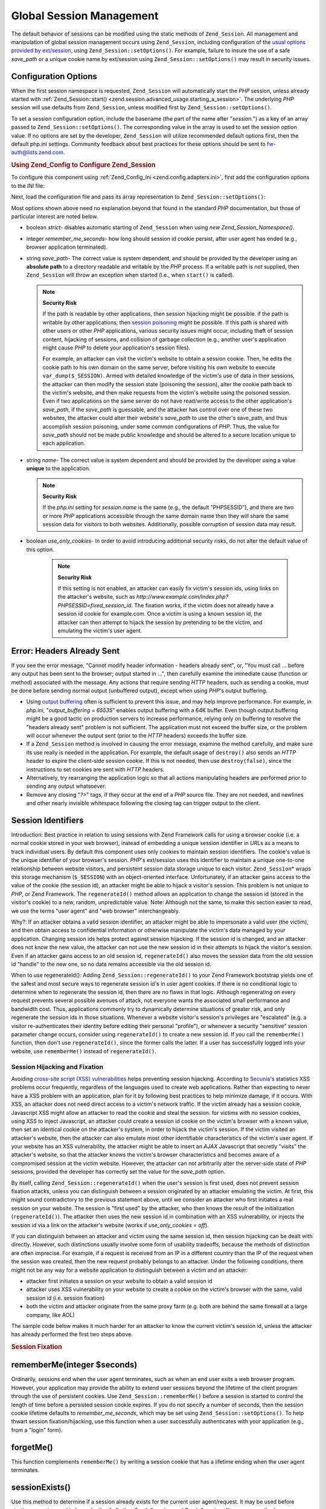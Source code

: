 .. _zend.session.global_session_management:

Global Session Management
=========================

The default behavior of sessions can be modified using the static methods of ``Zend_Session``. All management and manipulation of global session management occurs using ``Zend_Session``, including configuration of the `usual options provided by ext/session`_, using ``Zend_Session::setOptions()``. For example, failure to insure the use of a safe *save_path* or a unique cookie name by ext/session using ``Zend_Session::setOptions()`` may result in security issues.

.. _zend.session.global_session_management.configuration_options:

Configuration Options
---------------------

When the first session namespace is requested, ``Zend_Session`` will automatically start the *PHP* session, unless already started with :ref:`Zend_Session::start() <zend.session.advanced_usage.starting_a_session>`. The underlying *PHP* session will use defaults from ``Zend_Session``, unless modified first by ``Zend_Session::setOptions()``.

To set a session configuration option, include the basename (the part of the name after "*session.*") as a key of an array passed to ``Zend_Session::setOptions()``. The corresponding value in the array is used to set the session option value. If no options are set by the developer, ``Zend_Session`` will utilize recommended default options first, then the default php.ini settings. Community feedback about best practices for these options should be sent to `fw-auth@lists.zend.com`_.

.. _zend.session.global_session_management.setoptions.example:

.. rubric:: Using Zend_Config to Configure Zend_Session

To configure this component using :ref:`Zend_Config_Ini <zend.config.adapters.ini>`, first add the configuration options to the *INI* file:

.. code-block:: ini
   :linenos:

   ; Accept defaults for production
   [production]
   ; bug_compat_42
   ; bug_compat_warn
   ; cache_expire
   ; cache_limiter
   ; cookie_domain
   ; cookie_lifetime
   ; cookie_path
   ; cookie_secure
   ; entropy_file
   ; entropy_length
   ; gc_divisor
   ; gc_maxlifetime
   ; gc_probability
   ; hash_bits_per_character
   ; hash_function
   ; name should be unique for each PHP application sharing the same
   ; domain name
   name = UNIQUE_NAME
   ; referer_check
   ; save_handler
   ; save_path
   ; serialize_handler
   ; use_cookies
   ; use_only_cookies
   ; use_trans_sid

   ; remember_me_seconds = <integer seconds>
   ; strict = on|off

   ; Development inherits configuration from production, but overrides
   ; several values
   [development : production]
   ; Don't forget to create this directory and make it rwx (readable and
   ; modifiable) by PHP.
   save_path = /home/myaccount/zend_sessions/myapp
   use_only_cookies = on
   ; When persisting session id cookies, request a TTL of 10 days
   remember_me_seconds = 864000

Next, load the configuration file and pass its array representation to ``Zend_Session::setOptions()``:

.. code-block:: php
   :linenos:

   $config = new Zend_Config_Ini('myapp.ini', 'development');

   Zend_Session::setOptions($config->toArray());

Most options shown above need no explanation beyond that found in the standard *PHP* documentation, but those of particular interest are noted below.

- boolean *strict*- disables automatic starting of ``Zend_Session`` when using *new Zend_Session_Namespace()*.

- integer *remember_me_seconds*- how long should session id cookie persist, after user agent has ended (e.g., browser application terminated).

- string *save_path*- The correct value is system dependent, and should be provided by the developer using an **absolute path** to a directory readable and writable by the *PHP* process. If a writable path is not supplied, then ``Zend_Session`` will throw an exception when started (i.e., when ``start()`` is called).

  .. note::

     **Security Risk**

     If the path is readable by other applications, then session hijacking might be possible. if the path is writable by other applications, then `session poisoning`_ might be possible. If this path is shared with other users or other *PHP* applications, various security issues might occur, including theft of session content, hijacking of sessions, and collision of garbage collection (e.g., another user's application might cause *PHP* to delete your application's session files).

     For example, an attacker can visit the victim's website to obtain a session cookie. Then, he edits the cookie path to his own domain on the same server, before visiting his own website to execute ``var_dump($_SESSION)``. Armed with detailed knowledge of the victim's use of data in their sessions, the attacker can then modify the session state (poisoning the session), alter the cookie path back to the victim's website, and then make requests from the victim's website using the poisoned session. Even if two applications on the same server do not have read/write access to the other application's *save_path*, if the *save_path* is guessable, and the attacker has control over one of these two websites, the attacker could alter their website's *save_path* to use the other's save_path, and thus accomplish session poisoning, under some common configurations of *PHP*. Thus, the value for *save_path* should not be made public knowledge and should be altered to a secure location unique to each application.

- string *name*- The correct value is system dependent and should be provided by the developer using a value **unique** to the application.

  .. note::

     **Security Risk**

     If the *php.ini* setting for *session.name* is the same (e.g., the default "PHPSESSID"), and there are two or more *PHP* applications accessible through the same domain name then they will share the same session data for visitors to both websites. Additionally, possible corruption of session data may result.

- boolean *use_only_cookies*- In order to avoid introducing additional security risks, do not alter the default value of this option.

     .. note::

        **Security Risk**

        If this setting is not enabled, an attacker can easily fix victim's session ids, using links on the attacker's website, such as *http://www.example.com/index.php?PHPSESSID=fixed_session_id*. The fixation works, if the victim does not already have a session id cookie for example.com. Once a victim is using a known session id, the attacker can then attempt to hijack the session by pretending to be the victim, and emulating the victim's user agent.





.. _zend.session.global_session_management.headers_sent:

Error: Headers Already Sent
---------------------------

If you see the error message, "Cannot modify header information - headers already sent", or, "You must call ... before any output has been sent to the browser; output started in ...", then carefully examine the immediate cause (function or method) associated with the message. Any actions that require sending *HTTP* headers, such as sending a cookie, must be done before sending normal output (unbuffered output), except when using *PHP*'s output buffering.

- Using `output buffering`_ often is sufficient to prevent this issue, and may help improve performance. For example, in *php.ini*, "*output_buffering = 65535*" enables output buffering with a 64K buffer. Even though output buffering might be a good tactic on production servers to increase performance, relying only on buffering to resolve the "headers already sent" problem is not sufficient. The application must not exceed the buffer size, or the problem will occur whenever the output sent (prior to the *HTTP* headers) exceeds the buffer size.

- If a ``Zend_Session`` method is involved in causing the error message, examine the method carefully, and make sure its use really is needed in the application. For example, the default usage of ``destroy()`` also sends an *HTTP* header to expire the client-side session cookie. If this is not needed, then use ``destroy(false)``, since the instructions to set cookies are sent with *HTTP* headers.

- Alternatively, try rearranging the application logic so that all actions manipulating headers are performed prior to sending any output whatsoever.

- Remove any closing "*?>*" tags, if they occur at the end of a *PHP* source file. They are not needed, and newlines and other nearly invisible whitespace following the closing tag can trigger output to the client.

.. _zend.session.global_session_management.session_identifiers:

Session Identifiers
-------------------

Introduction: Best practice in relation to using sessions with Zend Framework calls for using a browser cookie (i.e. a normal cookie stored in your web browser), instead of embedding a unique session identifier in *URL*\ s as a means to track individual users. By default this component uses only cookies to maintain session identifiers. The cookie's value is the unique identifier of your browser's session. *PHP*'s ext/session uses this identifier to maintain a unique one-to-one relationship between website visitors, and persistent session data storage unique to each visitor. ``Zend_Session``\ * wraps this storage mechanism (``$_SESSION``) with an object-oriented interface. Unfortunately, if an attacker gains access to the value of the cookie (the session id), an attacker might be able to hijack a visitor's session. This problem is not unique to *PHP*, or Zend Framework. The ``regenerateId()`` method allows an application to change the session id (stored in the visitor's cookie) to a new, random, unpredictable value. Note: Although not the same, to make this section easier to read, we use the terms "user agent" and "web browser" interchangeably.

Why?: If an attacker obtains a valid session identifier, an attacker might be able to impersonate a valid user (the victim), and then obtain access to confidential information or otherwise manipulate the victim's data managed by your application. Changing session ids helps protect against session hijacking. If the session id is changed, and an attacker does not know the new value, the attacker can not use the new session id in their attempts to hijack the visitor's session. Even if an attacker gains access to an old session id, ``regenerateId()`` also moves the session data from the old session id "handle" to the new one, so no data remains accessible via the old session id.

When to use regenerateId(): Adding ``Zend_Session::regenerateId()`` to your Zend Framework bootstrap yields one of the safest and most secure ways to regenerate session id's in user agent cookies. If there is no conditional logic to determine when to regenerate the session id, then there are no flaws in that logic. Although regenerating on every request prevents several possible avenues of attack, not everyone wants the associated small performance and bandwidth cost. Thus, applications commonly try to dynamically determine situations of greater risk, and only regenerate the session ids in those situations. Whenever a website visitor's session's privileges are "escalated" (e.g. a visitor re-authenticates their identity before editing their personal "profile"), or whenever a security "sensitive" session parameter change occurs, consider using ``regenerateId()`` to create a new session id. If you call the ``rememberMe()`` function, then don't use ``regenerateId()``, since the former calls the latter. If a user has successfully logged into your website, use ``rememberMe()`` instead of ``regenerateId()``.

.. _zend.session.global_session_management.session_identifiers.hijacking_and_fixation:

Session Hijacking and Fixation
^^^^^^^^^^^^^^^^^^^^^^^^^^^^^^

Avoiding `cross-site script (XSS) vulnerabilities`_ helps preventing session hijacking. According to `Secunia's`_ statistics XSS problems occur frequently, regardless of the languages used to create web applications. Rather than expecting to never have a XSS problem with an application, plan for it by following best practices to help minimize damage, if it occurs. With XSS, an attacker does not need direct access to a victim's network traffic. If the victim already has a session cookie, Javascript XSS might allow an attacker to read the cookie and steal the session. for victims with no session cookies, using XSS to inject Javascript, an attacker could create a session id cookie on the victim's browser with a known value, then set an identical cookie on the attacker's system, in order to hijack the victim's session. If the victim visited an attacker's website, then the attacker can also emulate most other identifiable characteristics of the victim's user agent. If your website has an XSS vulnerability, the attacker might be able to insert an *AJAX* Javascript that secretly "visits" the attacker's website, so that the attacker knows the victim's browser characteristics and becomes aware of a compromised session at the victim website. However, the attacker can not arbitrarily alter the server-side state of *PHP* sessions, provided the developer has correctly set the value for the *save_path* option.

By itself, calling ``Zend_Session::regenerateId()`` when the user's session is first used, does not prevent session fixation attacks, unless you can distinguish between a session originated by an attacker emulating the victim. At first, this might sound contradictory to the previous statement above, until we consider an attacker who first initiates a real session on your website. The session is "first used" by the attacker, who then knows the result of the initialization (``regenerateId()``). The attacker then uses the new session id in combination with an XSS vulnerability, or injects the session id via a link on the attacker's website (works if *use_only_cookies = off*).

If you can distinguish between an attacker and victim using the same session id, then session hijacking can be dealt with directly. However, such distinctions usually involve some form of usability tradeoffs, because the methods of distinction are often imprecise. For example, if a request is received from an IP in a different country than the IP of the request when the session was created, then the new request probably belongs to an attacker. Under the following conditions, there might not be any way for a website application to distinguish between a victim and an attacker:

- attacker first initiates a session on your website to obtain a valid session id

- attacker uses XSS vulnerability on your website to create a cookie on the victim's browser with the same, valid session id (i.e. session fixation)

- both the victim and attacker originate from the same proxy farm (e.g. both are behind the same firewall at a large company, like AOL)

The sample code below makes it much harder for an attacker to know the current victim's session id, unless the attacker has already performed the first two steps above.

.. _zend.session.global_session_management.session_identifiers.hijacking_and_fixation.example:

.. rubric:: Session Fixation

.. code-block:: php
   :linenos:

   $defaultNamespace = new Zend_Session_Namespace();

   if (!isset($defaultNamespace->initialized)) {
       Zend_Session::regenerateId();
       $defaultNamespace->initialized = true;
   }

.. _zend.session.global_session_management.rememberme:

rememberMe(integer $seconds)
----------------------------

Ordinarily, sessions end when the user agent terminates, such as when an end user exits a web browser program. However, your application may provide the ability to extend user sessions beyond the lifetime of the client program through the use of persistent cookies. Use ``Zend_Session::rememberMe()`` before a session is started to control the length of time before a persisted session cookie expires. If you do not specify a number of seconds, then the session cookie lifetime defaults to *remember_me_seconds*, which may be set using ``Zend_Session::setOptions()``. To help thwart session fixation/hijacking, use this function when a user successfully authenticates with your application (e.g., from a "login" form).

.. _zend.session.global_session_management.forgetme:

forgetMe()
----------

This function complements ``rememberMe()`` by writing a session cookie that has a lifetime ending when the user agent terminates.

.. _zend.session.global_session_management.sessionexists:

sessionExists()
---------------

Use this method to determine if a session already exists for the current user agent/request. It may be used before starting a session, and independently of all other ``Zend_Session`` and ``Zend_Session_Namespace`` methods.

.. _zend.session.global_session_management.destroy:

destroy(bool $remove_cookie = true, bool $readonly = true)
----------------------------------------------------------

``Zend_Session::destroy()`` destroys all of the persistent data associated with the current session. However, no variables in *PHP* are affected, so your namespaced sessions (instances of ``Zend_Session_Namespace``) remain readable. To complete a "logout", set the optional parameter to ``TRUE`` (the default) to also delete the user agent's session id cookie. The optional ``$readonly`` parameter removes the ability to create new ``Zend_Session_Namespace`` instances and for ``Zend_Session`` methods to write to the session data store.

If you see the error message, "Cannot modify header information - headers already sent", then either avoid using ``TRUE`` as the value for the first argument (requesting removal of the session cookie), or see :ref:`this section <zend.session.global_session_management.headers_sent>`. Thus, ``Zend_Session::destroy(true)`` must either be called before *PHP* has sent *HTTP* headers, or output buffering must be enabled. Also, the total output sent must not exceed the set buffer size, in order to prevent triggering sending the output before the call to ``destroy()``.

.. note::

   **Throws**

   By default, ``$readonly`` is enabled and further actions involving writing to the session data store will throw an exception.

.. _zend.session.global_session_management.stop:

stop()
------

This method does absolutely nothing more than toggle a flag in ``Zend_Session`` to prevent further writing to the session data store. We are specifically requesting feedback on this feature. Potential uses/abuses might include temporarily disabling the use of ``Zend_Session_Namespace`` instances or ``Zend_Session`` methods to write to the session data store, while execution is transferred to view- related code. Attempts to perform actions involving writes via these instances or methods will throw an exception.

.. _zend.session.global_session_management.writeclose:

writeClose($readonly = true)
----------------------------

Shutdown the session, close writing and detach ``$_SESSION`` from the back-end storage mechanism. This will complete the internal data transformation on this request. The optional ``$readonly`` boolean parameter can remove write access by throwing an exception upon any attempt to write to the session via ``Zend_Session`` or ``Zend_Session_Namespace``.

.. note::

   **Throws**

   By default, ``$readonly`` is enabled and further actions involving writing to the session data store will throw an exception. However, some legacy application might expect ``$_SESSION`` to remain writable after ending the session via ``session_write_close()``. Although not considered "best practice", the ``$readonly`` option is available for those who need it.

.. _zend.session.global_session_management.expiresessioncookie:

expireSessionCookie()
---------------------

This method sends an expired session id cookie, causing the client to delete the session cookie. Sometimes this technique is used to perform a client-side logout.

.. _zend.session.global_session_management.savehandler:

setSaveHandler(Zend_Session_SaveHandler_Interface $interface)
-------------------------------------------------------------

Most developers will find the default save handler sufficient. This method provides an object-oriented wrapper for `session_set_save_handler()`_.

.. _zend.session.global_session_management.namespaceisset:

namespaceIsset($namespace)
--------------------------

Use this method to determine if a session namespace exists, or if a particular index exists in a particular namespace.

.. note::

   **Throws**

   An exception will be thrown if ``Zend_Session`` is not marked as readable (e.g., before ``Zend_Session`` has been started).

.. _zend.session.global_session_management.namespaceunset:

namespaceUnset($namespace)
--------------------------

Use ``Zend_Session::namespaceUnset($namespace)`` to efficiently remove an entire namespace and its contents. As with all arrays in *PHP*, if a variable containing an array is unset, and the array contains other objects, those objects will remain available, if they were also stored by reference in other array/objects that remain accessible via other variables. So ``namespaceUnset()`` does not perform a "deep" unsetting/deleting of the contents of the entries in the namespace. For a more detailed explanation, please see `References Explained`_ in the *PHP* manual.

.. note::

   **Throws**

   An exception will be thrown if the namespace is not writable (e.g., after ``destroy()``).

.. _zend.session.global_session_management.namespaceget:

namespaceGet($namespace)
------------------------

DEPRECATED: Use ``getIterator()`` in ``Zend_Session_Namespace``. This method returns an array of the contents of ``$namespace``. If you have logical reasons to keep this method publicly accessible, please provide feedback to the `fw-auth@lists.zend.com`_ mail list. Actually, all participation on any relevant topic is welcome :)

.. note::

   **Throws**

   An exception will be thrown if ``Zend_Session`` is not marked as readable (e.g., before ``Zend_Session`` has been started).

.. _zend.session.global_session_management.getiterator:

getIterator()
-------------

Use ``getIterator()`` to obtain an array containing the names of all namespaces.

.. note::

   **Throws**

   An exception will be thrown if ``Zend_Session`` is not marked as readable (e.g., before ``Zend_Session`` has been started).



.. _`usual options provided by ext/session`: http://www.php.net/session#session.configuration
.. _`fw-auth@lists.zend.com`: mailto:fw-auth@lists.zend.com
.. _`session poisoning`: http://en.wikipedia.org/wiki/Session_poisoning
.. _`output buffering`: http://php.net/outcontrol
.. _`cross-site script (XSS) vulnerabilities`: http://en.wikipedia.org/wiki/Cross_site_scripting
.. _`Secunia's`: http://secunia.com/
.. _`session_set_save_handler()`: http://php.net/session_set_save_handler
.. _`References Explained`: http://php.net/references
